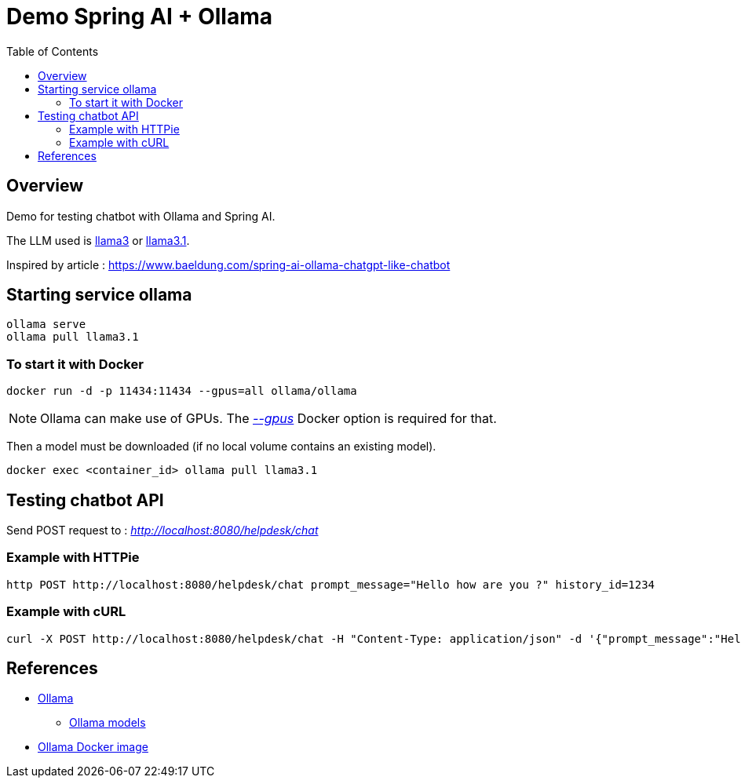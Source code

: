 = Demo Spring AI + Ollama
:toc:
:imagesdir: assets/images

== Overview

Demo for testing chatbot with Ollama and Spring AI.

The LLM used is https://ollama.com/library/llama3[llama3] or https://ollama.com/library/llama3.1[llama3.1].

Inspired by article : https://www.baeldung.com/spring-ai-ollama-chatgpt-like-chatbot

== Starting service ollama

[source,bash]
----
ollama serve
ollama pull llama3.1
----

=== To start it with Docker

[source,bash]
----
docker run -d -p 11434:11434 --gpus=all ollama/ollama
----

NOTE: Ollama can make use of GPUs.
The https://docs.docker.com/reference/cli/docker/container/run/#gpus[_--gpus_] Docker option is required for that.

Then a model must be downloaded (if no local volume contains an existing model).

[source,bash]
----
docker exec <container_id> ollama pull llama3.1
----

== Testing chatbot API

Send POST request to : _http://localhost:8080/helpdesk/chat_

=== Example with HTTPie

[source,bash]
----
http POST http://localhost:8080/helpdesk/chat prompt_message="Hello how are you ?" history_id=1234
----

=== Example with cURL

[source,bash]
----
curl -X POST http://localhost:8080/helpdesk/chat -H "Content-Type: application/json" -d '{"prompt_message":"Hello how are you ?", "history_id":"1234"}'
----

== References
* https://ollama.com/[Ollama]
** https://ollama.com/library[Ollama models]
* https://hub.docker.com/r/ollama/ollama[Ollama Docker image]
